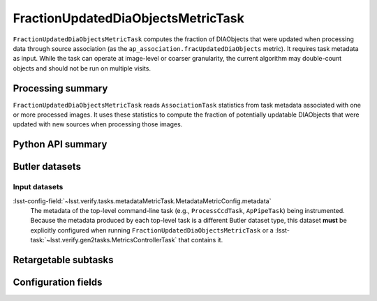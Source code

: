 .. lsst-task-topic:: lsst.ap.association.metrics.FractionUpdatedDiaObjectsMetricTask

###################################
FractionUpdatedDiaObjectsMetricTask
###################################

``FractionUpdatedDiaObjectsMetricTask`` computes the fraction of DIAObjects that were updated when processing data through source association (as the ``ap_association.fracUpdatedDiaObjects`` metric).
It requires task metadata as input.
While the task can operate at image-level or coarser granularity, the current algorithm may double-count objects and should not be run on multiple visits.

.. _lsst.ap.association.metrics.FractionUpdatedDiaObjectsMetricTask-summary:

Processing summary
==================

``FractionUpdatedDiaObjectsMetricTask`` reads ``AssociationTask`` statistics from task metadata associated with one or more processed images.
It uses these statistics to compute the fraction of potentially updatable DIAObjects that were updated with new sources when processing those images.

.. _lsst.ap.association.metrics.FractionUpdatedDiaObjectsMetricTask-api:

Python API summary
==================

.. lsst-task-api-summary:: lsst.ap.association.metrics.FractionUpdatedDiaObjectsMetricTask

.. _lsst.ap.association.metrics.FractionUpdatedDiaObjectsMetricTask-butler:

Butler datasets
===============

Input datasets
--------------

:lsst-config-field:`~lsst.verify.tasks.metadataMetricTask.MetadataMetricConfig.metadata`
    The metadata of the top-level command-line task (e.g., ``ProcessCcdTask``, ``ApPipeTask``) being instrumented.
    Because the metadata produced by each top-level task is a different Butler dataset type, this dataset **must** be explicitly configured when running ``FractionUpdatedDiaObjectsMetricTask`` or a :lsst-task:`~lsst.verify.gen2tasks.MetricsControllerTask` that contains it.

.. _lsst.ap.association.metrics.FractionUpdatedDiaObjectsMetricTask-subtasks:

Retargetable subtasks
=====================

.. lsst-task-config-subtasks:: lsst.ap.association.metrics.FractionUpdatedDiaObjectsMetricTask

.. _lsst.ap.association.metrics.FractionUpdatedDiaObjectsMetricTask-configs:

Configuration fields
====================

.. lsst-task-config-fields:: lsst.ap.association.metrics.FractionUpdatedDiaObjectsMetricTask

